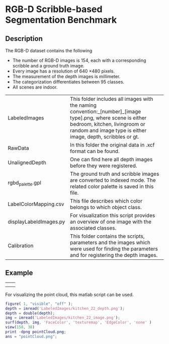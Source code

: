 * RGB-D Scribble-based Segmentation Benchmark
** Description
   The RGB-D dataset contains the following
   - The number of RGB-D images is 154, each with a corresponding scribble and a ground truth image.
   - Every image has a resolution of 640 \times 480 pixels.
   - The measurement of the depth images is millimeter.
   - The categorization differentiates between 95 classes.
   - All scenes are indoor.

   | LabeledImages          | This folder includes all images with the naming convention:\n [scene]_[number]_[image type].png, where scene is either bedroom, kitchen, livingroom or random and image type is either image, depth, scribbles or gt. |
   | RawData                | In this folder the original data in .xcf format can be found.                                                                                                                                                         |
   | UnalignedDepth         | One can find here all depth images before they were registered.                                                                                                                                                       |
   | rgbd_palette.gpl       | The ground truth and scribble images are converted to indexed mode. The related color palette is saved in this file.                                                                                                  |
   | LabelColorMapping.csv  | This file describes which color belongs to which object class.                                                                                                                                                        |
   | displayLabeldImages.py | For visualization this script provides an overview of one image with the associated classes.                                                                                                                          |
   | Calibration            | This folder contains the scripts, parameters and the images which were used for finding the parameters and for registering the depth images.                                                                          |
** Example
   | [[./LabeledImages/kitchen_22_image.png]] | [[./LabeledImages/kitchen_22_gt.png]]        |
   | [[./LabeledImages/kitchen_22_depth.png]] | [[./LabeledImages/kitchen_22_scribbles.png]] |

   For visualizing the point cloud, this matlab script can be used.
   #+BEGIN_SRC matlab :results file :file pointCloud.png :exports both
     figure( 1, "visible", "off" );
     depth = imread('LabeledImages/kitchen_22_depth.png');
     depth = double(depth);
     img = imread('LabeledImages/kitchen_22_image.png');
     surf(depth, img, 'FaceColor', 'texturemap', 'EdgeColor', 'none' )
     view(158, 38)
     print -dpng pointCloud.png;
     ans = "pointCloud.png";
   #+END_SRC
   #+RESULTS:
   [[file:pointCloud.png]]
